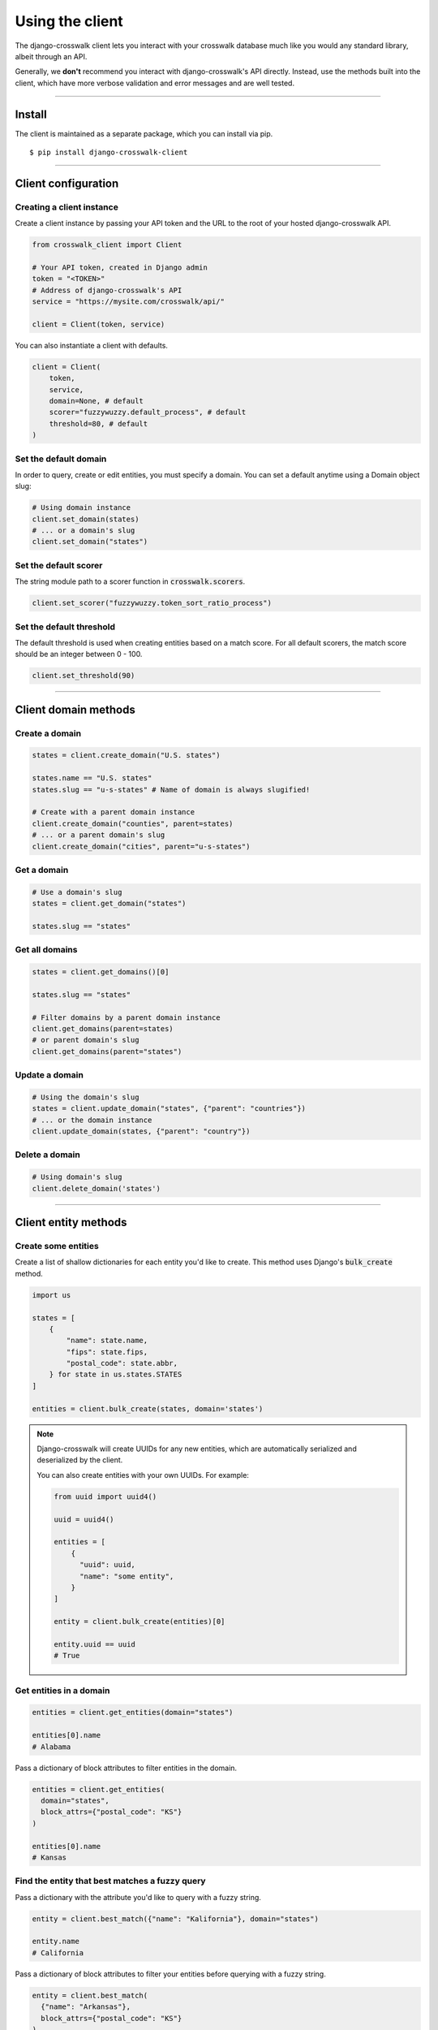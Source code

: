 Using the client
================

The django-crosswalk client lets you interact with your crosswalk database much like you would any standard library, albeit through an API.

Generally, we **don't** recommend you interact with django-crosswalk's API directly. Instead, use the methods built into the client, which have more verbose validation and error messages and are well tested.

-------------------------------

Install
-------

The client is maintained as a separate package, which you can install via pip.

::

  $ pip install django-crosswalk-client

-------------------------------

Client configuration
--------------------


Creating a client instance
''''''''''''''''''''''''''

Create a client instance by passing your API token and the URL to the root of your hosted django-crosswalk API.

.. code-block:: python

  from crosswalk_client import Client

  # Your API token, created in Django admin
  token = "<TOKEN>"
  # Address of django-crosswalk's API
  service = "https://mysite.com/crosswalk/api/"

  client = Client(token, service)

You can also instantiate a client with defaults.

.. code-block:: python

  client = Client(
      token,
      service,
      domain=None, # default
      scorer="fuzzywuzzy.default_process", # default
      threshold=80, # default
  )


Set the default domain
''''''''''''''''''''''

In order to query, create or edit entities, you must specify a domain. You can set a default anytime using a Domain object slug:

.. code-block:: python

  # Using domain instance
  client.set_domain(states)
  # ... or a domain's slug
  client.set_domain("states")


Set the default scorer
''''''''''''''''''''''

The string module path to a scorer function in :code:`crosswalk.scorers`.

.. code-block:: python

  client.set_scorer("fuzzywuzzy.token_sort_ratio_process")


Set the default threshold
'''''''''''''''''''''''''

The default threshold is used when creating entities based on a match score. For all default scorers, the match score should be an integer between 0 - 100.

.. code-block:: python

  client.set_threshold(90)

-------------------------------

Client domain methods
---------------------


Create a domain
'''''''''''''''

.. code-block:: python

    states = client.create_domain("U.S. states")

    states.name == "U.S. states"
    states.slug == "u-s-states" # Name of domain is always slugified!

    # Create with a parent domain instance
    client.create_domain("counties", parent=states)
    # ... or a parent domain's slug
    client.create_domain("cities", parent="u-s-states")


Get a domain
''''''''''''

.. code-block:: python

    # Use a domain's slug
    states = client.get_domain("states")

    states.slug == "states"


Get all domains
'''''''''''''''

.. code-block:: python

    states = client.get_domains()[0]

    states.slug == "states"

    # Filter domains by a parent domain instance
    client.get_domains(parent=states)
    # or parent domain's slug
    client.get_domains(parent="states")


Update a domain
'''''''''''''''

.. code-block:: python

    # Using the domain's slug
    states = client.update_domain("states", {"parent": "countries"})
    # ... or the domain instance
    client.update_domain(states, {"parent": "country"})


Delete a domain
'''''''''''''''

.. code-block:: python

    # Using domain's slug
    client.delete_domain('states')


-------------------------------

Client entity methods
---------------------


Create some entities
''''''''''''''''''''

Create a list of shallow dictionaries for each entity you'd like to create. This method uses Django's :code:`bulk_create` method.

.. code-block:: python

    import us

    states = [
        {
            "name": state.name,
            "fips": state.fips,
            "postal_code": state.abbr,
        } for state in us.states.STATES
    ]

    entities = client.bulk_create(states, domain='states')

.. note::

  Django-crosswalk will create UUIDs for any new entities, which are automatically serialized and deserialized by the client.

  You can also create entities with your own UUIDs. For example:

  .. code-block:: python

    from uuid import uuid4()

    uuid = uuid4()

    entities = [
        {
          "uuid": uuid,
          "name": "some entity",
        }
    ]

    entity = client.bulk_create(entities)[0]

    entity.uuid == uuid
    # True



Get entities in a domain
''''''''''''''''''''''''

.. code-block:: python

    entities = client.get_entities(domain="states")

    entities[0].name
    # Alabama

Pass a dictionary of block attributes to filter entities in the domain.

.. code-block:: python

    entities = client.get_entities(
      domain="states",
      block_attrs={"postal_code": "KS"}
    )

    entities[0].name
    # Kansas


Find the entity that best matches a fuzzy query
'''''''''''''''''''''''''''''''''''''''''''''''

Pass a dictionary with the attribute you'd like to query with a fuzzy string.

.. code-block:: python

    entity = client.best_match({"name": "Kalifornia"}, domain="states")

    entity.name
    # California

Pass a dictionary of block attributes to filter your entities before querying with a fuzzy string.

.. code-block:: python

    entity = client.best_match(
      {"name": "Arkansas"},
      block_attrs={"postal_code": "KS"}
    )

    entity.name
    # Kansas

.. note::

  If the best match for your query is an alias of another entity, this method will return the canonical entity with :code:`entity.aliased = True`. To ignore aliased entities, set :code:`return_canonical=False` and the method will return the best match for your query, regardless of whether it is an alias for another entity.

  .. code-block:: python

    client.best_match(
      {"name": "Misouri"},
      return_canonical=False
    )


Find a match or create a new entity
'''''''''''''''''''''''''''''''''''

You can create a new entity if one isn't found above a match threshold returned by your scorer.

.. code-block:: python

  entity = client.best_match_or_create({"name": "Narnia"})

  entity.created
  # True

  # Or set a custom threshold instead of using the default
  entity = client.best_match_or_create(
      {"name": "Narnia"},
      threshold=80,
  )

.. note::

  If the best match for your query is an alias of another entity and is above your match threshold, this method will return the canonical entity with :code:`entity.aliased = True`. To ignore aliased entities, set :code:`return_canonical=False`.

  .. code-block:: python

    client.best_match_or_create(
        {"name": "Misouri"},
        return_canonical=False,
    )


Pass a dictionary of block attributes to filter match candidates.

.. code-block:: python

    entity = client.best_match_or_create(
        {"name": "Narnia"},
        block_attrs={"postal_code": "NA"},
    )


If a sufficient match is not found, you can pass a dictionary of attributes to create your entity with. These will be combined with your query when creating a new entity.

.. code-block:: python

    import uuid

    id = uuid.uuid4()

    entity = client.best_match_or_create(
        {"name": "Xanadu"},
        create_attrs={"uuid": id},
    )

    entity.name
    # Xanadu
    entity.uuid == id
    # True
    entity.created
    # True


Create an alias or create a new entity
''''''''''''''''''''''''''''''''''''''

Create an alias if an entity above a certain match score threshold is found or create a new entity. Method returns the aliased entity.

.. code-block:: python

    client.set_domain('states')

    entity = client.alias_or_create({"name": "Kalifornia"}, threshold=85)

    entity.name
    # California
    entity.aliased
    # True

    entity = client.alias_or_create(
      {"name": "Alderaan"},
      create_attrs={"galaxy": "Far, far away"}
      threshold=90
    )

    entity.name
    # Alderaan
    entity.aliased
    # False

.. note::

  If the best match for your query is an alias of another entity, this method will return the canonical entity with :code:`entity.aliased = True`. To ignore aliased entities, set :code:`return_canonical=False` and the method will return the best match for your query, regardless of whether it is an alias for another entity.

  .. code-block:: python

    client.alias_or_create(
      {"name": "Missouri"},
      return_canonical=False
    )


Get an entity by ID
'''''''''''''''''''

Use the entity's UUID to retrieve it.

.. code-block:: python

  entity = client.get_entity(uuid)


Update an entity by ID
''''''''''''''''''''''

.. code-block:: python

    entity = client.best_match({"name": "Kansas"})
    entity = client.update_by_id(
        entity.uuid,
        {"capital": "Topeka"}
    )

    entity.capital
    # Topeka


Update a matched entity
'''''''''''''''''''''''


.. code-block:: python

    entity = client.update_match(
        {"name": "Missouri"},
        update_attrs={"capital": "Jefferson City"},
        domain="states"
    )

    entity.capital
    # Jefferson City

    entity = client.update_match(
        {"name": "Texas", "postal_code": "TX"},
        update_attrs={"capital": "Austin"},
        domain="states"
    )

    entity.capital
    # Jefferson City

.. note::

    If your block attributes return more than one matched entity to be updated, an :code:`UnspecificUpdateRequestError` will be raised and no entities will be updated.



Delete an entity by ID
''''''''''''''''''''''

.. code-block:: python

    entity = client.best_match({"name": "New York"})
    deleted = client.delete_by_id(entity.uuid)

    deleted
    # True


Delete a matched entity
'''''''''''''''''''''''

.. code-block:: python

    deleted = client.delete_match({"name": "Xanadu"})

    deleted
    # True

    deleted = client.delete_match({"name": "Narnia", "postal_code": "NA"})

    deleted
    # True

.. note::

    If your block attributes return more than one matched entity to be deleted, an :code:`UnspecificDeleteRequestError` will be raised and no entities will be deleted.

----------------------------

Domain object methods
---------------------

Update a domain
'''''''''''''''

.. code-block:: python

    domain = client.get_domain('states')

    domain.update({"parent": "countries"})

Set a parent domain
'''''''''''''''''''

.. code-block:: python

    parent_domain = client.get_domain('countries')
    domain = client.get_domain('states')

    domain.set_parent(parent_domain)

Remove a parent domain
''''''''''''''''''''''

.. code-block:: python

    domain = client.get_domain('states')

    domain.remove_parent()

    domain.parent
    # None


Delete a domain
'''''''''''''''

.. code-block:: python

    domain = client.get_domain('states')

    domain.delete()

    domain.deleted
    # True

----------------------------

Entity object methods
---------------------

Update an entity
''''''''''''''''

.. code-block:: python

    entity = client.best_match({"name": "Texas"})

    entity.update({"capitol": "Austin"})


Alias entities
''''''''''''''

.. code-block:: python

    entity = client.best_match({"name": "Missouri"})
    alias = client.best_match({"name": "Show me state"})

    alias.set_alias_for(entity)

    alias.alias_for == entity.uuid
    # True

Remove an alias
'''''''''''''''

.. code-block:: python

    alias = client.best_match({"name": "Show me state"})

    alias.remove_alias_for()

    alias.alias_for
    # None


Set a superseding entity
''''''''''''''''''''''''

.. code-block:: python

    superseded = client.best_match({"name": "George W. Bush"}, domain="politicians")
    entity = client.best_match({"name": "George W. Bush"}, domain="presidents")

    superseded.set_superseded_by(entity)

    superseded.superseded_by == entity.uuid
    # True

Remove a superseding entity
'''''''''''''''''''''''''''

.. code-block:: python

    superseded = client.best_match({"name": "George W. Bush"}, domain="politicians")

    superseded.remove_superseded_by()

    superseded.superseded_by
    # None



Delete an entity
''''''''''''''''

.. code-block:: python

    entity = client.best_match({"name": "Texas"})

    entity.delete()

    entity.deleted
    # True
